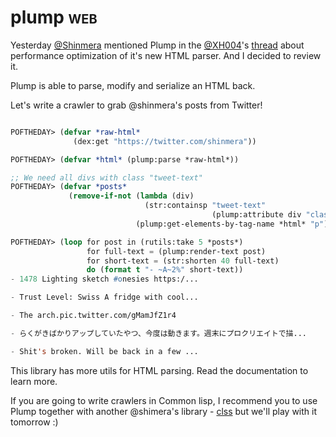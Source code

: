 * plump :web:
:PROPERTIES:
:Documentation: :)
:Docstrings: :)
:Tests:    :(
:Examples: :|
:RepositoryActivity: :)
:CI:       :(
:END:

Yesterday [[https://twitter.com/Shinmera][@Shinmera]] mentioned Plump in the [[https://twitter.com/XH004][@XH004]]'s [[https://twitter.com/XH004/status/1261861964818440192][thread]] about
performance optimization of it's new HTML parser. And I decided to
review it.

Plump is able to parse, modify and serialize an HTML back.

Let's write a crawler to grab @shinmera's posts from Twitter!

#+begin_src lisp

POFTHEDAY> (defvar *raw-html*
              (dex:get "https://twitter.com/shinmera"))

POFTHEDAY> (defvar *html* (plump:parse *raw-html*))

;; We need all divs with class "tweet-text"
POFTHEDAY> (defvar *posts*
             (remove-if-not (lambda (div)
                              (str:containsp "tweet-text"
                                             (plump:attribute div "class")))
                            (plump:get-elements-by-tag-name *html* "p")))

POFTHEDAY> (loop for post in (rutils:take 5 *posts*)
                 for full-text = (plump:render-text post)
                 for short-text = (str:shorten 40 full-text)
                 do (format t "- ~A~2%" short-text))
- 1478 Lighting sketch #onesies https:/...

- Trust Level: Swiss A fridge with cool...

- The arch.pic.twitter.com/gMamJfZ1r4

- らくがきばかりアップしていたやつ、今度は動きます。週末にプロクリエイトで描...

- Shit's broken. Will be back in a few ...

#+end_src

This library has more utils for HTML parsing. Read the documentation to
learn more.

If you are going to write crawlers  in Common lisp, I recommend you to
use Plump together with another @shimera's library - [[https://shinmera.github.io/CLSS/][clss]] but we'll play
with it tomorrow :)
